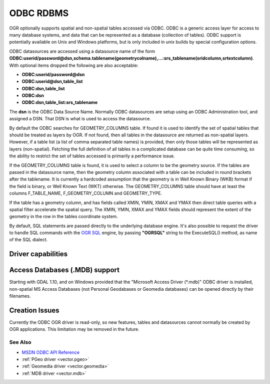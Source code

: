 .. _vector.odbc:

ODBC RDBMS
==========

.. shortname:: ODBC

.. build_dependencies:: ODBC library

OGR optionally supports spatial and non-spatial tables accessed via
ODBC. ODBC is a generic access layer for access to many database
systems, and data that can be represented as a database (collection of
tables). ODBC support is potentially available on Unix and Windows
platforms, but is only included in unix builds by special configuration
options.

ODBC datasources are accessed using a datasource name of the form
**ODBC:\ userid/password\ @\ dsn,\ schema.tablename(geometrycolname),...:srs_tablename(sridcolumn,srtextcolumn)**.
With optional items dropped the following are also acceptable:

-  **ODBC:\ userid/password\ @\ dsn**
-  **ODBC:\ userid\ @\ dsn,\ table_list**
-  **ODBC:\ dsn,\ table_list**
-  **ODBC:\ dsn**
-  **ODBC:\ dsn,\ table_list:srs_tablename**

The **dsn** is the ODBC Data Source Name. Normally ODBC datasources are
setup using an ODBC Administration tool, and assigned a DSN. That DSN is
what is used to access the datasource.

By default the ODBC searches for GEOMETRY_COLUMNS table. If found it is
used to identify the set of spatial tables that should be treated as
layers by OGR. If not found, then all tables in the datasource are
returned as non-spatial layers. However, if a table list (a list of
comma separated table names) is provided, then only those tables will be
represented as layers (non-spatial). Fetching the full definition of all
tables in a complicated database can be quite time consuming, so the
ability to restrict the set of tables accessed is primarily a
performance issue.

If the GEOMETRY_COLUMNS table is found, it is used to select a column to
be the geometry source. If the tables are passed in the datasource name,
then the geometry column associated with a table can be included in
round brackets after the tablename. It is currently a hardcoded
assumption that the geometry is in Well Known Binary (WKB) format if the
field is binary, or Well Known Text (WKT) otherwise. The
GEOMETRY_COLUMNS table should have at least the columns F_TABLE_NAME,
F_GEOMETRY_COLUMN and GEOMETRY_TYPE.

If the table has a geometry column, and has fields called XMIN, YMIN,
XMAX and YMAX then direct table queries with a spatial filter accelerate
the spatial query. The XMIN, YMIN, XMAX and YMAX fields should represent
the extent of the geometry in the row in the tables coordinate system.

By default, SQL statements are passed directly to the underlying
database engine. It's also possible to request the driver to handle SQL
commands with the `OGR SQL <ogr_sql.html>`__ engine, by passing
**"OGRSQL"** string to the ExecuteSQL() method, as name of the SQL
dialect.

Driver capabilities
-------------------

.. supports_georeferencing::

Access Databases (.MDB) support
-------------------------------

Starting with GDAL 1.10, and on Windows provided that the "Microsoft
Access Driver (\*.mdb)" ODBC driver is installed, non-spatial MS Access
Databases (not Personal Geodabases or Geomedia databases) can be opened
directly by their filenames.

Creation Issues
---------------

Currently the ODBC OGR driver is read-only, so new features, tables and
datasources cannot normally be created by OGR applications. This
limitation may be removed in the future.

See Also
~~~~~~~~

-  `MSDN ODBC API
   Reference <http://msdn.microsoft.com/en-us/library/ms714562(VS.85).aspx>`__
-  :ref:`PGeo driver <vector.pgeo>`
-  :ref:`Geomedia driver <vector.geomedia>`
-  :ref:`MDB driver <vector.mdb>`

